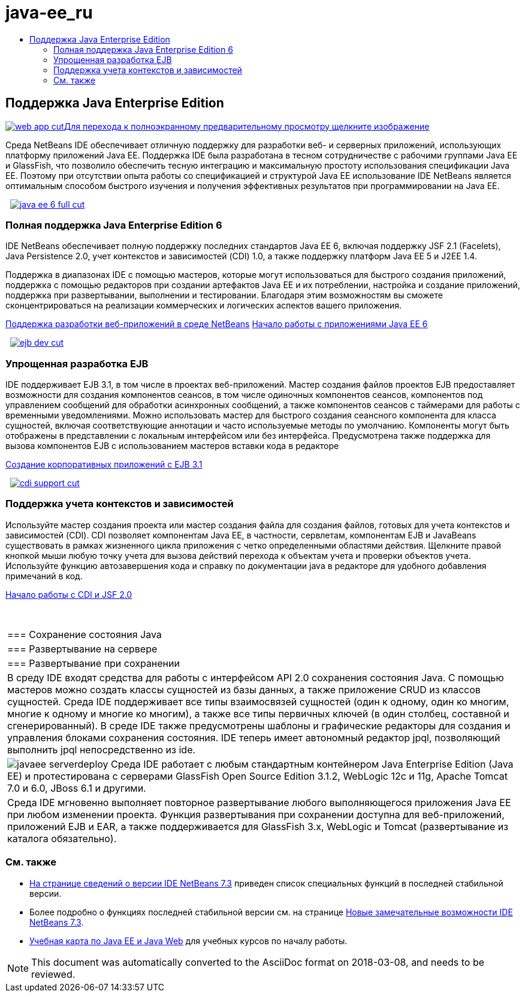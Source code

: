 // 
//     Licensed to the Apache Software Foundation (ASF) under one
//     or more contributor license agreements.  See the NOTICE file
//     distributed with this work for additional information
//     regarding copyright ownership.  The ASF licenses this file
//     to you under the Apache License, Version 2.0 (the
//     "License"); you may not use this file except in compliance
//     with the License.  You may obtain a copy of the License at
// 
//       http://www.apache.org/licenses/LICENSE-2.0
// 
//     Unless required by applicable law or agreed to in writing,
//     software distributed under the License is distributed on an
//     "AS IS" BASIS, WITHOUT WARRANTIES OR CONDITIONS OF ANY
//     KIND, either express or implied.  See the License for the
//     specific language governing permissions and limitations
//     under the License.
//

= java-ee_ru
:jbake-type: page
:jbake-tags: oldsite, needsreview
:jbake-status: published
:keywords: Apache NetBeans  java-ee_ru
:description: Apache NetBeans  java-ee_ru
:toc: left
:toc-title:

 

== Поддержка Java Enterprise Edition

link:../../images_www/v7/1/screenshots/web-app.png[image:web-app-cut.png[][font-11]#Для перехода к полноэкранному предварительному просмотру щелкните изображение#]

Среда NetBeans IDE обеспечивает отличную поддержку для разработки веб- и серверных приложений, использующих платформу приложений Java EE. Поддержка IDE была разработана в тесном сотрудничестве с рабочими группами Java EE и GlassFish, что позволило обеспечить тесную интеграцию и максимальную простоту использования спецификации Java EE. Поэтому при отсутствии опыта работы со спецификацией и структурой Java EE использование IDE NetBeans является оптимальным способом быстрого изучения и получения эффективных результатов при программировании на Java EE.

    [overview-right]#link:../../images_www/v7/3/features/java-ee-6-full.png[image:java-ee-6-full-cut.png[]]#

=== Полная поддержка Java Enterprise Edition 6

IDE NetBeans обеспечивает полную поддержку последних стандартов Java EE 6, включая поддержку JSF 2.1 (Facelets), Java Persistence 2.0, учет контекстов и зависимостей (CDI) 1.0, а также поддержку платформ Java EE 5 и J2EE 1.4.

Поддержка в диапазонах IDE с помощью мастеров, которые могут использоваться для быстрого создания приложений, поддержка с помощью редакторов при создании артефактов Java EE и их потреблении, настройка и создание приложений, поддержка при развертывании, выполнении и тестировании. Благодаря этим возможностям вы сможете сконцентрироваться на реализации коммерческих и логических аспектов вашего приложения.

link:web-app.html[Поддержка разработки веб-приложений в среде NetBeans]
link:../../kb/docs/javaee/javaee-gettingstarted.html[Начало работы с приложениями Java EE 6]

     [overview-left]#link:../../images_www/v7/3/features/ejb-dev.png[image:ejb-dev-cut.png[]]#

=== Упрощенная разработка EJB

IDE поддерживает EJB 3.1, в том числе в проектах веб-приложений. Мастер создания файлов проектов EJB предоставляет возможности для создания компонентов сеансов, в том числе одиночных компонентов сеансов, компонентов под управлением сообщений для обработки асинхронных сообщений, а также компонентов сеансов с таймерами для работы с временными уведомлениями. Можно использовать мастер для быстрого создания сеансного компонента для класса сущностей, включая соответствующие аннотации и часто используемые методы по умолчанию. Компоненты могут быть отображены в представлении с локальным интерфейсом или без интерфейса. Предусмотрена также поддержка для вызова компонентов EJB с использованием мастеров вставки кода в редакторе

link:../../kb/docs/javaee/javaee-entapp-ejb.html[Создание корпоративных приложений с EJB 3.1]

     [overview-right]#link:../../images_www/v7/3/features/cdi-support.png[image:cdi-support-cut.png[]]#

=== Поддержка учета контекстов и зависимостей

Используйте мастер создания проекта или мастер создания файла для создания файлов, готовых для учета контекстов и зависимостей (CDI). CDI позволяет компонентам Java EE, в частности, сервлетам, компонентам EJB и JavaBeans существовать в рамках жизненного цикла приложения с четко определенными областями действия. Щелкните правой кнопкой мыши любую точку учета для вызова действий перехода к объектам учета и проверки объектов учета. Используйте функцию автозавершения кода и справку по документации java в редакторе для удобного добавления примечаний в код.

link:../../kb/docs/javaee/cdi-intro.html[Начало работы с CDI и JSF 2.0]

 
|===

|=== Сохранение состояния Java

 |

=== Развертывание на сервере

 |

=== Развертывание при сохранении

 

|В среду IDE входят средства для работы с интерфейсом API 2.0 сохранения состояния Java. С помощью мастеров можно создать классы сущностей из базы данных, а также приложение CRUD из классов сущностей. Среда IDE поддерживает все типы взаимосвязей сущностей (один к одному, один ко многим, многие к одному и многие ко многим), а также все типы первичных ключей (в один столбец, составной и сгенерированный). В среде IDE также предусмотрены шаблоны и графические редакторы для создания и управления блоками сохранения состояния. IDE теперь имеет автономный редактор jpql, позволяющий выполнить jpql непосредственно из ide.

 |

[overview-centre]#image:javaee-serverdeploy.png[]#
Среда IDE работает с любым стандартным контейнером Java Enterprise Edition (Java EE) и протестирована с серверами GlassFish Open Source Edition 3.1.2, WebLogic 12c и 11g, Apache Tomcat 7.0 и 6.0, JBoss 6.1 и другими.

 |

Среда IDE мгновенно выполняет повторное развертывание любого выполняющегося приложения Java EE при любом изменении проекта. Функция развертывания при сохранении доступна для веб-приложений, приложений EJB и EAR, а также поддерживается для GlassFish 3.x, WebLogic и Tomcat (развертывание из каталога обязательно).

 
|===

=== См. также

* link:/community/releases/73/index.html[На странице сведений о версии IDE NetBeans 7.3] приведен список специальных функций в последней стабильной версии.
* Более подробно о функциях последней стабильной версии см. на странице link:http://wiki.netbeans.org/NewAndNoteworthyNB73[Новые замечательные возможности IDE NetBeans 7.3].
* link:../../kb/trails/java-ee.html[Учебная карта по Java EE и Java Web] для учебных курсов по началу работы.

NOTE: This document was automatically converted to the AsciiDoc format on 2018-03-08, and needs to be reviewed.
